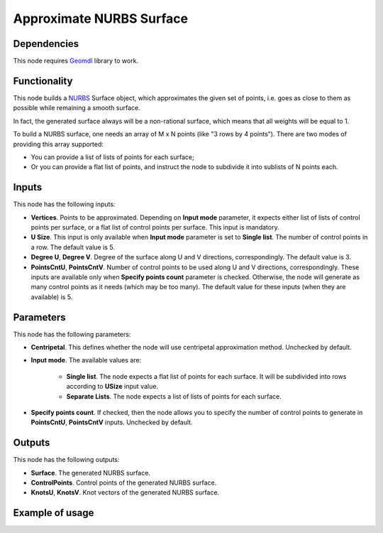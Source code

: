 Approximate NURBS Surface
=========================

Dependencies
------------

This node requires Geomdl_ library to work.

.. _Geomdl: https://onurraufbingol.com/NURBS-Python/

Functionality
-------------

This node builds a NURBS_ Surface object, which approximates the given set of
points, i.e. goes as close to them as possible while remaining a smooth surface.

In fact, the generated surface always will be a non-rational surface, which means
that all weights will be equal to 1.

To build a NURBS surface, one needs an array of M x N points (like "3
rows by 4 points"). There are two modes of providing this array supported:

* You can provide a list of lists of points for each surface;
* Or you can provide a flat list of points, and instruct the node to
  subdivide it into sublists of N points each.

.. _NURBS: https://en.wikipedia.org/wiki/Non-uniform_rational_B-spline

Inputs
------

This node has the following inputs:

* **Vertices**. Points to be approximated. Depending on **Input mode**
  parameter, it expects either list of lists of control points per surface, or
  a flat list of control points per surface. This input is mandatory.
* **U Size**. This input is only available when **Input mode** parameter is set
  to **Single list**. The number of control points in a row. The default value
  is 5.
* **Degree U**, **Degree V**. Degree of the surface along U and V directions,
  correspondingly. The default value is 3.
* **PointsCntU**, **PointsCntV**. Number of control points to be used along U
  and V directions, correspondingly. These inputs are available only when
  **Specify points count** parameter is checked. Otherwise, the node will
  generate as many control points as it needs (which may be too many). The
  default value for these inputs (when they are available) is 5.

Parameters
----------

This node has the following parameters:

* **Centripetal**. This defines whether the node will use centripetal
  approximation method. Unchecked by default.
* **Input mode**. The available values are:

   * **Single list**. The node expects a flat list of points for each surface.
     It will be subdivided into rows according to **USize** input value.
   * **Separate Lists**. The node expects a list of lists of points for each
     surface.
 
* **Specify points count**. If checked, then the node allows you to specify the
  number of control points to generate in **PointsCntU**, **PointsCntV**
  inputs. Unchecked by default.

Outputs
-------

This node has the following outputs:

* **Surface**. The generated NURBS surface.
* **ControlPoints**. Control points of the generated NURBS surface.
* **KnotsU**, **KnotsV**. Knot vectors of the generated NURBS surface.

Example of usage
----------------

.. image:: https://user-images.githubusercontent.com/284644/87575638-a3711c00-c6e9-11ea-86ed-9c49d80b0763.png

